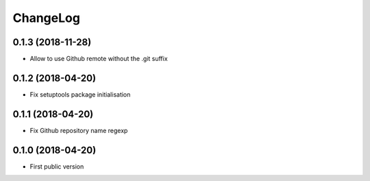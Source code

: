 ChangeLog
=========

0.1.3 (2018-11-28)
------------------

- Allow to use Github remote without the .git suffix


0.1.2 (2018-04-20)
------------------

- Fix setuptools package initialisation


0.1.1 (2018-04-20)
------------------

- Fix Github repository name regexp


0.1.0 (2018-04-20)
------------------

- First public version

